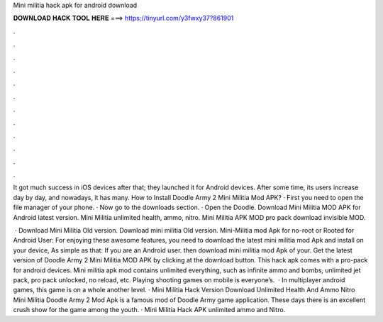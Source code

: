 Mini militia hack apk for android download



𝐃𝐎𝐖𝐍𝐋𝐎𝐀𝐃 𝐇𝐀𝐂𝐊 𝐓𝐎𝐎𝐋 𝐇𝐄𝐑𝐄 ===> https://tinyurl.com/y3fwxy37?861901



.



.



.



.



.



.



.



.



.



.



.



.

It got much success in iOS devices after that; they launched it for Android devices. After some time, its users increase day by day, and nowadays, it has many. How to Install Doodle Army 2 Mini Militia Mod APK? · First you need to open the file manager of your phone. · Now go to the downloads section. · Open the Doodle. Download Mini Militia MOD APK for Android latest version. Mini Militia unlimited health, ammo, nitro. Mini Militia APK MOD pro pack download invisible MOD.

 · Download Mini Militia Old version. Download mini militia Old version. Mini-Militia mod Apk for no-root or Rooted for Android User: For enjoying these awesome features, you need to download the latest mini militia mod Apk and install on your device, As simple as that: If you are an Android user. then download mini militia mod Apk of your. Get the latest version of Doodle Army 2 Mini Militia MOD APK by clicking at the download button. This hack apk comes with a pro-pack for android devices. Mini militia apk mod contains unlimited everything, such as infinite ammo and bombs, unlimited jet pack, pro pack unlocked, no reload, etc. Playing shooting games on mobile is everyone’s.  · In multiplayer android games, this game is on a whole another level. · Mini Militia Hack Version Download Unlimited Health And Ammo Nitro Mini Militia Doodle Army 2 Mod Apk is a famous mod of Doodle Army game application. These days there is an excellent crush show for the game among the youth. · Mini Militia Hack APK unlimited ammo and Nitro.
